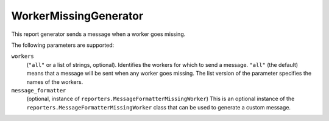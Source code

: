 .. bb:reportgen:: WorkerMissingGenerator

.. _Reportgen-WorkerMissingGenerator:

WorkerMissingGenerator
++++++++++++++++++++++

.. py:class:: buildbot.reporters.WorkerMissingGenerator

This report generator sends a message when a worker goes missing.

The following parameters are supported:

``workers``
    (``"all"`` or a list of strings, optional).
    Identifies the workers for which to send a message.
    ``"all"`` (the default) means that a message will be sent when any worker goes missing.
    The list version of the parameter specifies the names of the workers.

``message_formatter``
    (optional, instance of ``reporters.MessageFormatterMissingWorker``)
    This is an optional instance of the ``reporters.MessageFormatterMissingWorker`` class that can be used to generate a custom message.

